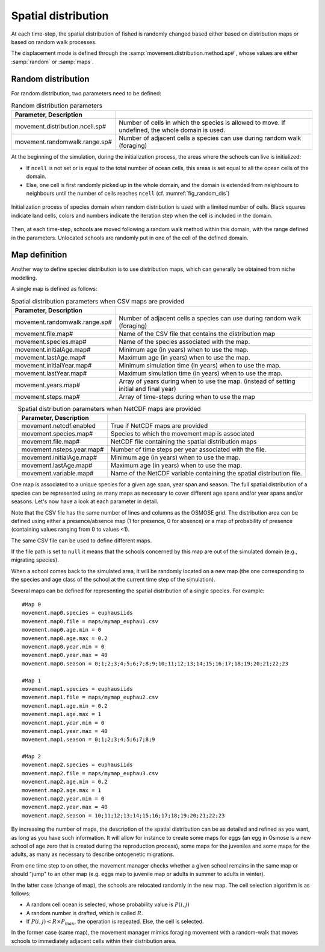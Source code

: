 .. _movements:

Spatial distribution
+++++++++++++++++++++++++++++++++++++++++++++

At each time-step, the spatial distribution of fished is randomly changed based either based on distribution maps or based on random walk processes.

The displacement mode is defined through the :samp:`movement.distribution.method.sp#`, whose values are either :samp:`random` or :samp:`maps`.


Random distribution
#########################

.. ipython:: python
    :suppress:

    import os
    import subprocess
    cwd = os.getcwd()

    fpath = "odd_des/submodel/_static/plot_random_dis.py"
    subprocess.call(["python", fpath], stdout=subprocess.DEVNULL, stderr=subprocess.DEVNULL)

For random distribution, two parameters need to be defined:

.. table:: Random distribution parameters
    :align: center

    .. csv-table::
        :delim: =
        :header: Parameter, Description

        movement.distribution.ncell.sp# = Number of cells in which the species is allowed to move. If undefined, the whole domain is used.
        movement.randomwalk.range.sp# = Number of adjacent cells a species can use during random walk (foraging)

At the beginning of the simulation, during the initialization process, the areas where the schools
can live is initialized:

- If ``ncell`` is not set or is equal to the total number of ocean cells, this areas is set equal to all the ocean cells of the domain.
- Else, one cell is first randomly picked up in the whole domain, and the domain is extended from neighbours to neighbours until the number of cells reaches ``ncell`` (cf. :numref:`fig_random_dis`)

.. _fig_random_dis:

.. figure:: _static/random_drift.*
    :width: 600 px
    :align: center

    Initialization process of species domain when random distribution is used with a limited number of cells.
    Black squares indicate land cells, colors and numbers indicate the iteration step when the cell is included in the domain.

Then, at each time-step, schools are moved following a random walk method within this domain, with the range defined in the parameters.
Unlocated schools are randomly put in one of the cell of the defined domain.

Map definition
#####################

Another way to define species distribution is to use distribution maps, which can generally be obtained from niche modelling.

A single map is defined as follows:

.. table:: Spatial distribution parameters when CSV maps are provided
    :align: center

    .. csv-table::
        :delim: =
        :header: Parameter, Description

        movement.randomwalk.range.sp# = Number of adjacent cells a species can use during random walk (foraging)
        movement.file.map# = Name of the CSV file that contains the distribution map
        movement.species.map# = Name of the species associated with the map.
        movement.initialAge.map# = Minimum age (in years) when to use the map.
        movement.lastAge.map# = Maximum age (in years) when to use the map.
        movement.initialYear.map# = Minimum simulation time (in years) when to use the map.
        movement.lastYear.map# = Maximum simulation time (in years) when to use the map.
        movement.years.map# = Array of years during when to use the map. (instead of setting initial and final year)
        movement.steps.map# = Array of time-steps during when to use the map


.. table:: Spatial distribution parameters when NetCDF maps are provided
    :align: center

    .. csv-table::
        :delim: =
        :header: Parameter, Description

        movement.netcdf.enabled = True if NetCDF maps are provided
        movement.species.map# = Species to which the movement map is associated
        movement.file.map# = NetCDF file containing the spatial distribution maps
        movement.nsteps.year.map# = Number of time steps per year associated with the file.
        movement.initialAge.map# = Minimum age (in years) when to use the map.
        movement.lastAge.map# = Maximum age (in years) when to use the map.
        movement.variable.map# = Name of the NetCDF variable containing the spatial distribution file.


One map is associated to a unique species for a given age span, year span and season. The full spatial distribution of a species can be represented using as many maps as necessary to cover different age spans and/or year spans and/or seasons. Let's now have a look at each parameter in detail.

Note that the CSV file has the same number of lines and columns as the OSMOSE grid. The distribution area can be defined using either a presence/absence map (1 for presence, 0 for absence) or a map of probability of presence (containing values ranging from 0 to values <1).

The same CSV file can be used to define different maps.

If the file path is set to ``null`` it means that the schools concerned by this map are out of the simulated domain
(e.g., migrating species).

.. See the parameter mortality.out.rate.sp for mortality rate of species momentarily out of the simulated area.

When a school comes back to the simulated area, it will be randomly located on a new
map (the one corresponding to the species and age class of the school at the current time step of the simulation).

Several maps can be defined for representing the spatial distribution of a single species. For example:

::

    #Map 0
    movement.map0.species = euphausiids
    movement.map0.file = maps/mymap_euphau1.csv
    movement.map0.age.min = 0
    movement.map0.age.max = 0.2
    movement.map0.year.min = 0
    movement.map0.year.max = 40
    movement.map0.season = 0;1;2;3;4;5;6;7;8;9;10;11;12;13;14;15;16;17;18;19;20;21;22;23

    #Map 1
    movement.map1.species = euphausiids
    movement.map1.file = maps/mymap_euphau2.csv
    movement.map1.age.min = 0.2
    movement.map1.age.max = 1
    movement.map1.year.min = 0
    movement.map1.year.max = 40
    movement.map1.season = 0;1;2;3;4;5;6;7;8;9

    #Map 2
    movement.map2.species = euphausiids
    movement.map2.file = maps/mymap_euphau3.csv
    movement.map2.age.min = 0.2
    movement.map2.age.max = 1
    movement.map2.year.min = 0
    movement.map2.year.max = 40
    movement.map2.season = 10;11;12;13;14;15;16;17;18;19;20;21;22;23

By increasing the number of maps, the description of the spatial distribution can be as
detailed and refined as you want, as long as you have such information. It will allow
for instance to create some maps for eggs (an egg in Osmose is a new school of age zero that
is created during the reproduction process), some maps for the juveniles and some maps for the
adults, as many as necessary to describe ontogenetic migrations.

From one time step to an other, the movement manager checks whether a given school remains in the
same map or should "jump" to an other map (e.g. eggs map to juvenile map or adults in summer to adults in winter).

In the latter case (change of map), the schools are relocated randomly in the new map. The cell selection algorithm is as follows:

- A random cell ocean is selected, whose probability value is :math:`P(i, j)`
- A random number is drafted, which is called :math:`R`.
- If :math:`P(i, j) < R \times P_{max}`, the operation is repeated. Else, the cell is selected.

.. mermaid::
    :align: center
    :caption: Algorithm to select the cell where to move an unlocated school.

    graph TD;

        id1["Random draft of <br>cell (probability P)"]
        id2("Random draft of value<br>between 0, 1 (value R)")
        id3{P < R x Pmax ?}
        id4(Select cell)

        id1 --> id2
        id2 --> id3

        id3 -->|True| id4
        id3 -->|False| id1

In the former case (same map), the movement
manager mimics foraging movement with a random-walk that moves schools to
immediately adjacent cells within their distribution area.